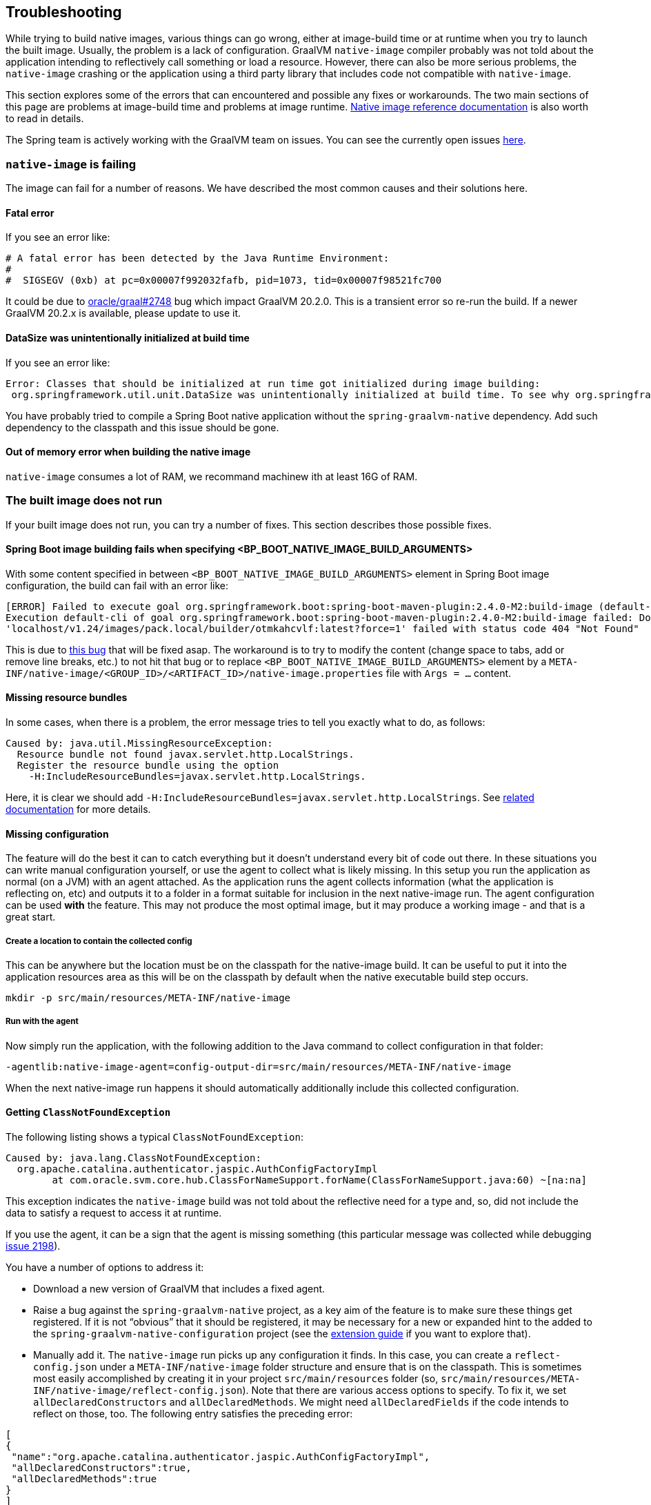 [[troubleshooting]]
== Troubleshooting

While trying to build native images, various things can go wrong, either at image-build time or at runtime when you try to launch the built image.
Usually, the problem is a lack of configuration.
GraalVM `native-image` compiler probably was not told about the application intending to reflectively call something or load a resource.
However, there can also be more serious problems, the `native-image` crashing or the application using a third party library that includes code not compatible with `native-image`.

This section explores some of the errors that can encountered and possible any fixes or workarounds.
The two main sections of this page are problems at image-build time and problems at image runtime.
https://www.graalvm.org/reference-manual/native-image/[Native image reference documentation] is also worth to read in details.

The Spring team is actively working with the GraalVM team on issues.
You can see the currently open issues https://github.com/oracle/graal/projects/2?card_filter_query=label%3Aspring[here].

=== `native-image` is failing

The image can fail for a number of reasons. We have described the most common causes and their solutions here.

==== Fatal error

If you see an error like:

====
[source,bash]
----
# A fatal error has been detected by the Java Runtime Environment:
#
#  SIGSEGV (0xb) at pc=0x00007f992032fafb, pid=1073, tid=0x00007f98521fc700
----
====

It could be due to https://github.com/oracle/graal/issues/2748[oracle/graal#2748] bug which impact GraalVM 20.2.0. This is a transient error so re-run
the build. If a newer GraalVM 20.2.x is available, please update to use it.

==== DataSize was unintentionally initialized at build time

If you see an error like:

====
[source,bash]
----
Error: Classes that should be initialized at run time got initialized during image building:
 org.springframework.util.unit.DataSize was unintentionally initialized at build time. To see why org.springframework.util.unit.DataSize got initialized use -H:+TraceClassInitialization
----
====

You have probably tried to compile a Spring Boot native application without the `spring-graalvm-native` dependency.
Add such dependency to the classpath and this issue should be gone.


==== Out of memory error when building the native image

`native-image` consumes a lot of RAM, we recommand machinew ith at least 16G of RAM.

=== The built image does not run

If your built image does not run, you can try a number of fixes.
This section describes those possible fixes.

==== Spring Boot image building fails when specifying <BP_BOOT_NATIVE_IMAGE_BUILD_ARGUMENTS>

With some content specified in between `<BP_BOOT_NATIVE_IMAGE_BUILD_ARGUMENTS>` element in Spring Boot image configuration,
the build can fail with an error like:

====
[source,bash]
----
[ERROR] Failed to execute goal org.springframework.boot:spring-boot-maven-plugin:2.4.0-M2:build-image (default-cli) on project rest-service:
Execution default-cli of goal org.springframework.boot:spring-boot-maven-plugin:2.4.0-M2:build-image failed: Docker API call to
'localhost/v1.24/images/pack.local/builder/otmkahcvlf:latest?force=1' failed with status code 404 "Not Found"
----
====

This is due to https://github.com/spring-projects/spring-boot/issues/23130[this bug] that will be fixed asap.
The workaround is to try to modify the content (change space to tabs, add or remove line breaks, etc.) to not hit that bug or
to replace `<BP_BOOT_NATIVE_IMAGE_BUILD_ARGUMENTS>` element by a `META-INF/native-image/<GROUP_ID>/<ARTIFACT_ID>/native-image.properties`
file with `Args = ...` content.

==== Missing resource bundles

In some cases, when there is a problem, the error message tries to tell you exactly what to do, as follows:

====
[source,bash]
----
Caused by: java.util.MissingResourceException:
  Resource bundle not found javax.servlet.http.LocalStrings.
  Register the resource bundle using the option
    -H:IncludeResourceBundles=javax.servlet.http.LocalStrings.
----
====

Here, it is clear we should add `-H:IncludeResourceBundles=javax.servlet.http.LocalStrings`. See https://www.graalvm.org/reference-manual/native-image/Resources/[related documentation] for more details.

==== Missing configuration

The feature will do the best it can to catch everything but it doesn't understand every bit of code out there. In these situations you can write manual configuration yourself, or use the agent to collect what is likely missing. In this setup you run the application as normal (on a JVM) with an agent attached. As the application runs the agent collects information (what the application is reflecting on, etc) and outputs it to a folder in a format suitable for inclusion in the next native-image run.  The agent configuration can be used *with* the feature. This may not produce the most optimal image, but it may produce a working image - and that is a great start.

===== Create a location to contain the collected config

This can be anywhere but the location must be on the classpath for the native-image build. It can be useful to put it into the application resources area as this will be on the classpath by default when the native executable build step occurs.

`mkdir -p src/main/resources/META-INF/native-image`

===== Run with the agent

Now simply run the application, with the following addition to the Java command to collect configuration in that folder:

`-agentlib:native-image-agent=config-output-dir=src/main/resources/META-INF/native-image`

When the next native-image run happens it should automatically additionally include this collected configuration.

==== Getting `ClassNotFoundException`

The following listing shows a typical `ClassNotFoundException`:

====
[source,bash]
----
Caused by: java.lang.ClassNotFoundException:
  org.apache.catalina.authenticator.jaspic.AuthConfigFactoryImpl
	at com.oracle.svm.core.hub.ClassForNameSupport.forName(ClassForNameSupport.java:60) ~[na:na]
----
====

This exception indicates the `native-image` build was not told about the reflective need for a type and, so, did not include the data to satisfy a request to access it at runtime.

If you use the agent, it can be a sign that the agent is missing something (this particular message was collected while debugging https://github.com/oracle/graal/issues/2198[issue 2198]).

You have a number of options to address it:

* Download a new version of GraalVM that includes a fixed agent.

* Raise a bug against the `spring-graalvm-native` project, as a key aim of the feature is to make sure these things get registered.
If it is not "`obvious`" that it should be registered, it may be necessary for a new or expanded hint to the added to the `spring-graalvm-native-configuration` project (see the <<extension_guide,extension guide>> if you want to explore that).

* Manually add it.
The `native-image` run picks up any configuration it finds.
In this case, you can create a `reflect-config.json` under a `META-INF/native-image` folder structure and ensure that is on the classpath.
This is sometimes most easily accomplished by creating it in your project `src/main/resources` folder (so, `src/main/resources/META-INF/native-image/reflect-config.json`).
Note that there are various access options to specify.
To fix it, we set `allDeclaredConstructors` and `allDeclaredMethods`.
We might need `allDeclaredFields` if the code intends to reflect on those, too.
The following entry satisfies the preceding error:

====
[source,json]
----
[
{
 "name":"org.apache.catalina.authenticator.jaspic.AuthConfigFactoryImpl",
 "allDeclaredConstructors":true,
 "allDeclaredMethods":true
}
]
----
====

Recompiling should pick up this extra configuration, and the resultant image include metadata to satisfy reflection of `AuthConfigFactoryImpl`.

=== Verifying your application is suitable for native-image construction

Rather than simplying failing with a difficult to debug error, there is the beginning of a verification
system in the feature that will try to give an early warning of what might be the problem. This mode is
turned on via the option `-Dspring.native.verify=true`. It isn't the default because it is a work in progress.
Currently it will warn about failing to specify `proxyBeanMethods=false` on components but the framework is
there now to take it further than that as we observe common problems that could be more aggressively checked
earlier.

==== No access hint found for import selector: XXX

The feature chases down configuration references to other configurations (`@Import` usages).
However if you use an import selector, that means code is deciding what the next imported configuration should be, which is harder to follow.
The feature does not do that level of analysis (it could get very complicated).
This means that, although the feature can tell it has encountered a selector, it does not know what types that selector needs reflective access to or what further configurations it references.
Now, the feature could continue.
Maybe it would work, and maybe it would crash at runtime.
Typically, the error you get can when there is a missing hint can be very cryptic.
If the selector is doing a "`if this type is around, return this configuration to include`", it may be not finding some type (when it is really there but is not exposed in the image) and not including some critical configuration.
For this reason, the feature fails early and fast, indicating that it does not know what a particular selector is doing.
To fix it, take a look in the selector in question and craft a quick hint for it.
See {project-home}/commit/1251a274f81a3087b456d2178d2ae6405676d23b[this commit] that was fixing this kind of problem for a Spring Security ({project-home}/issues/60[issue]).

you can temporarily turn this hard error into a warning.
It is possible that, in your case, you do not need what the selector is doing.
To do so, specify the `-Dspring.native.missing-selector-hints=warning` option to cause log messages about the problem but not a hard fail.
Note that using warnings rather than errors can cause serious problems for your application.

=== Working with snapshots

Snapshots are regularly published and obviously ahead of releases and milestones. If you wish to use the snapshot versions you should use the following repository:

====
[source,xml,subs="attributes,verbatim"]
----
<repositories>
    <!-- ... -->
    <repository>
        <id>spring-snapshots</id>
        <name>Spring Snapshots</name>
        <url>https://repo.spring.io/snapshot</url>
    </repository>
</repositories>
----
====


=== Diagnosing issues with the feature

Sometimes, you want to use the feature but cannot.
Maybe you like that the feature offers that more optimal mode of discarding unnecessary configuration at image-build time, which the agent mode does not.
When you use the feature, you either get an error about some missing piece of configuration or, worse, you get no error and it does not work (implying there is probably missing configuration that is not critical for the app to start but is just critical for it to actually work).
If the error is clear, you can follow the guidelines in the <<extension_guide,extension guide>> and perhaps contribute it back.
But in the case where you have no idea, what do you do?

The first step to take here is try and run it with the agent, as follows:

====
[source,bash]
----
mkdir -p native-image-config
mvn clean package
java -agentlib:native-image-agent=config-output-dir=native-image-config \
  -jar target/myapp-0.0.1-SNAPSHOT.jar
----
====

After hitting the application through whatever endpoints you want to exercise and shutting it down, there should be config files in the output folder, as follows:

====
[source,bash]
----
ls -l native-image-config
-rw-r--r--  1 foo bar    135 26 Mar 11:25 jni-config.json
-rw-r--r--  1 foo bar    277 26 Mar 11:25 proxy-config.json
-rw-r--r--  1 foo bar  32132 26 Mar 11:25 reflect-config.json
-rw-r--r--  1 foo bar    461 26 Mar 11:25 resource-config.json
----
====

Now, we want to compare `native-image-config/reflect-config.json` with the configuration being produced by the feature.
Luckily, the feature supports a dump mode, where it puts it out on disk for us to see.
Add the following to the maven `<buildArgs>...</buildArgs>` section or as a parameter in the direct call to `native-image`:

====
[source,bash]
----
-Dspring.native.dump-config=/a/b/c/feature-reflect-config.json
----
====

Then, after running the native image build again, that file should exist.
It is now possible to diff the computed one with the agent one.
The scripts folder in `spring-graalvm-native` contains a compare script, which you can invoke as follows:

====
[source,bash]
----
~/spring-graalvm-native/scripts/reflectCompare.sh feature-reflect-config.json native-image-config/reflect-config.json > diff.txt
----
====

This script produces a summary of the differences.
It understands the format a little better than doing a plain `diff`:

====
[source,bash]
----
$ tail diff.txt
...

Summary:
In first but not second: 395
In second but not first: 69
In both files but configured differently: 51
In both files and configured the same: 67

----
====

We might search that for entries are in the agent file that are not in the computed file for Spring, as follows:

====
[source,bash]
----
grep "^> org.spring" diff.txt
----
====

This shows data similar to the following:

====
[source,bash]
----
> org.springframework.context.ApplicationEventPublisherAware setFlags:[allPublicMethods]
> org.springframework.context.ApplicationListener setFlags:[allPublicMethods]
> org.springframework.context.EnvironmentAware setFlags:[allPublicMethods]
> org.springframework.context.SmartLifecycle setFlags:[allPublicMethods]
> org.springframework.core.annotation.AliasFor setFlags:[allDeclaredMethods]
> org.springframework.core.annotation.SynthesizedAnnotation
----
====

You can craft these into a config file for the project, as follows:

====
[source,bash]
----
mkdir -p src/main/resources/META-INF/native-image
----
====

Now create `src/main/resources/META-INF/native-image/reflect-config.json` with content similar to the following (including the first one from the diff in this example):

====
[source,json]
----
[
{"name":"org.springframework.context.ApplicationEventPublisherAware","allPublicMethods":true}
]
----
====

As we add the details found in the diff, we can rebuild the `native-image` each time and see which bits help.
Once computed, we can create a hint in the feature configuration project that captures this knowledge (see the <<extension_guide,extension guide>> for more info on that) or, if it is more related to this specific application than the infrastructure, we might leave that `reflect-config.json` in the project and commit it to our repository alongside the source for future use.
